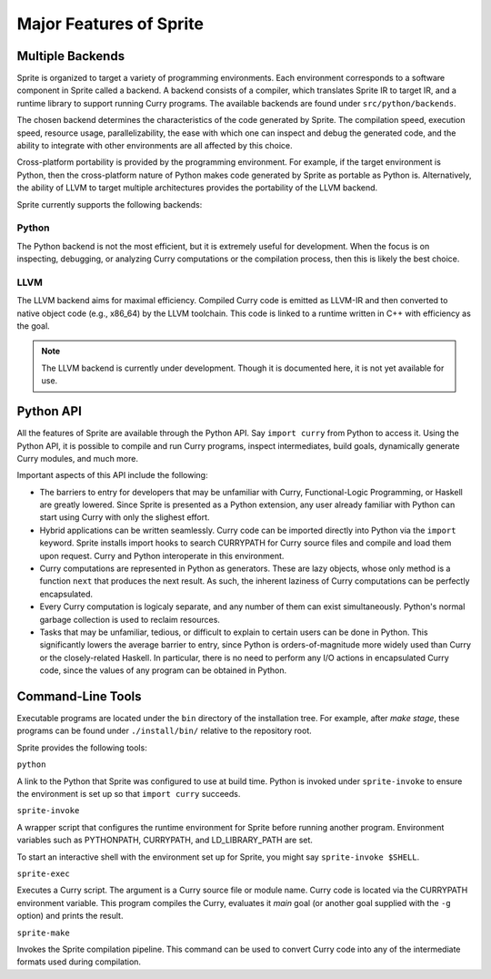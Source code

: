 Major Features of Sprite
========================

Multiple Backends
-----------------

Sprite is organized to target a variety of programming environments.  Each
environment corresponds to a software component in Sprite called a backend.
A backend consists of a compiler, which translates Sprite IR to target IR,
and a runtime library to support running Curry programs.  The available
backends are found under ``src/python/backends``.

The chosen backend determines the characteristics of the code generated by
Sprite.  The compilation speed, execution speed, resource usage,
parallelizability, the ease with which one can inspect and debug the generated
code, and the ability to integrate with other environments are all affected by
this choice.

Cross-platform portability is provided by the programming environment.  For
example, if the target environment is Python, then the cross-platform nature of
Python makes code generated by Sprite as portable as Python is.  Alternatively,
the ability of LLVM to target multiple architectures provides the portability
of the LLVM backend.

Sprite currently supports the following backends:

Python
......

The Python backend is not the most efficient, but it is extremely useful for
development.  When the focus is on inspecting, debugging, or analyzing Curry
computations or the compilation process, then this is likely the best choice.

LLVM
....

The LLVM backend aims for maximal efficiency.  Compiled Curry code is emitted
as LLVM-IR and then converted to native object code (e.g., x86_64) by the LLVM
toolchain.  This code is linked to a runtime written in C++ with efficiency as
the goal.

.. note::
   The LLVM backend is currently under development.  Though it is documented
   here, it is not yet available for use.


Python API
----------

All the features of Sprite are available through the Python API.  Say ``import
curry`` from Python to access it.  Using the Python API, it is possible to
compile and run Curry programs, inspect intermediates, build goals, dynamically
generate Curry modules, and much more.

Important aspects of this API include the following:

- The barriers to entry for developers that may be unfamiliar with Curry,
  Functional-Logic Programming, or Haskell are greatly lowered.  Since Sprite
  is presented as a Python extension, any user already familiar with Python can
  start using Curry with only the slighest effort.

- Hybrid applications can be written seamlessly.  Curry code can be imported
  directly into Python via the ``import`` keyword.  Sprite installs import
  hooks to search CURRYPATH for Curry source files and compile and load them
  upon request.  Curry and Python interoperate in this environment.

- Curry computations are represented in Python as generators.  These are lazy
  objects, whose only method is a function ``next`` that produces the next
  result.  As such, the inherent laziness of Curry computations can be
  perfectly encapsulated.

- Every Curry computation is logicaly separate, and any number of them can
  exist simultaneously.  Python's normal garbage collection is used to reclaim
  resources.

- Tasks that may be unfamiliar, tedious, or difficult to explain to certain
  users can be done in Python.  This significantly lowers the average barrier
  to entry, since Python is orders-of-magnitude more widely used than Curry or
  the closely-related Haskell.  In particular, there is no need to perform any
  I/O actions in encapsulated Curry code, since the values of any program can
  be obtained in Python.


Command-Line Tools
------------------

Executable programs are located under the ``bin`` directory of the installation
tree.  For example, after `make stage`, these programs can be found under
``./install/bin/`` relative to the repository root.

Sprite provides the following tools:


``python``

A link to the Python that Sprite was configured to use at build time.  Python
is invoked under ``sprite-invoke`` to ensure the environment is set up
so that ``import curry`` succeeds.


``sprite-invoke``

A wrapper script that configures the runtime environment for Sprite before
running another program.  Environment variables such as PYTHONPATH, CURRYPATH,
and LD_LIBRARY_PATH are set.

To start an interactive shell with the environment set up for Sprite, you might
say ``sprite-invoke $SHELL``.


``sprite-exec``

Executes a Curry script.  The argument is a Curry source file or module name.
Curry code is located via the CURRYPATH environment variable.  This program
compiles the Curry, evaluates it `main` goal (or another goal supplied with the
``-g`` option) and prints the result.


``sprite-make``

Invokes the Sprite compilation pipeline.  This command can be used to convert
Curry code into any of the intermediate formats used during compilation.

